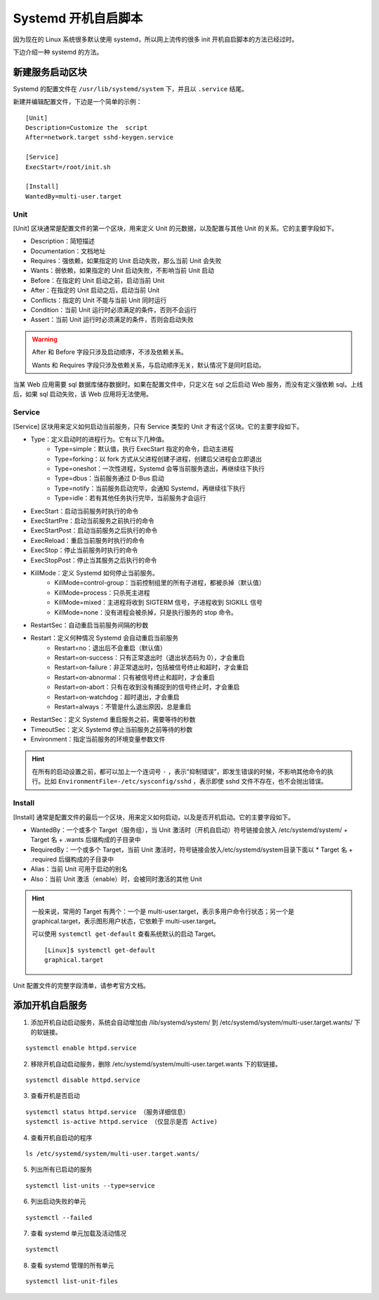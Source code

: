 Systemd 开机自启脚本
####################################

因为现在的 Linux 系统很多默认使用 systemd，所以网上流传的很多 init 开机自启脚本的方法已经过时。

下边介绍一种 systemd 的方法。

新建服务启动区块
****************************

Systemd 的配置文件在 ``/usr/lib/systemd/system`` 下，并且以 ``.service`` 结尾。

新建并编辑配置文件，下边是一个简单的示例：

.. highlight:: none

::

    [Unit]
    Description=Customize the  script
    After=network.target sshd-keygen.service

    [Service]
    ExecStart=/root/init.sh

    [Install]
    WantedBy=multi-user.target


Unit
====================================

[Unit] 区块通常是配置文件的第一个区块，用来定义 Unit 的元数据，以及配置与其他 Unit 的关系。它的主要字段如下。

* Description：简短描述
* Documentation：文档地址
* Requires：强依赖，如果指定的 Unit 启动失败，那么当前 Unit 会失败
* Wants：弱依赖，如果指定的 Unit 启动失败，不影响当前 Unit 启动
* Before：在指定的 Unit 启动之前，启动当前 Unit
* After：在指定的 Unit 启动之后，启动当前 Unit
* Conflicts：指定的 Unit 不能与当前 Unit 同时运行
* Condition：当前 Unit 运行时必须满足的条件，否则不会运行
* Assert：当前 Unit 运行时必须满足的条件，否则会启动失败

.. warning::

    After 和 Before 字段只涉及启动顺序，不涉及依赖关系。

    Wants 和 Requires 字段只涉及依赖关系，与启动顺序无关，默认情况下是同时启动。

当某 Web 应用需要 sql 数据库储存数据时。如果在配置文件中，只定义在 sql 之后启动 Web 服务，而没有定义强依赖 sql。上线后，如果 sql 启动失败，该 Web 应用将无法使用。


Service
====================================

[Service] 区块用来定义如何启动当前服务，只有 Service 类型的 Unit 才有这个区块。它的主要字段如下。

* Type：定义启动时的进程行为。它有以下几种值。
    * Type=simple：默认值，执行 ExecStart 指定的命令，启动主进程
    * Type=forking：以 fork 方式从父进程创建子进程，创建后父进程会立即退出
    * Type=oneshot：一次性进程，Systemd 会等当前服务退出，再继续往下执行
    * Type=dbus：当前服务通过 D-Bus 启动
    * Type=notify：当前服务启动完毕，会通知 Systemd，再继续往下执行
    * Type=idle：若有其他任务执行完毕，当前服务才会运行
* ExecStart：启动当前服务时执行的命令
* ExecStartPre：启动当前服务之前执行的命令
* ExecStartPost：启动当前服务之后执行的命令
* ExecReload：重启当前服务时执行的命令
* ExecStop：停止当前服务时执行的命令
* ExecStopPost：停止当其服务之后执行的命令
* KillMode：定义 Systemd 如何停止当前服务。
    * KillMode=control-group：当前控制组里的所有子进程，都被杀掉（默认值）
    * KillMode=process：只杀死主进程
    * KillMode=mixed：主进程将收到 SIGTERM 信号，子进程收到 SIGKILL 信号
    * KillMode=none：没有进程会被杀掉，只是执行服务的 stop 命令。
* RestartSec：自动重启当前服务间隔的秒数
* Restart：定义何种情况 Systemd 会自动重启当前服务
    * Restart=no：退出后不会重启（默认值）
    * Restart=on-success：只有正常退出时（退出状态码为 0），才会重启
    * Restart=on-failure：非正常退出时，包括被信号终止和超时，才会重启
    * Restart=on-abnormal：只有被信号终止和超时，才会重启
    * Restart=on-abort：只有在收到没有捕捉到的信号终止时，才会重启
    * Restart=on-watchdog：超时退出，才会重启
    * Restart=always：不管是什么退出原因，总是重启
* RestartSec：定义 Systemd 重启服务之前，需要等待的秒数
* TimeoutSec：定义 Systemd 停止当前服务之前等待的秒数
* Environment：指定当前服务的环境变量参数文件


.. hint::

    在所有的启动设置之前，都可以加上一个连词号 ``-`` ，表示“抑制错误”，即发生错误的时候，不影响其他命令的执行。比如 ``EnvironmentFile=-/etc/sysconfig/sshd`` ，表示即使 sshd 文件不存在，也不会抛出错误。


Install
====================================

[Install] 通常是配置文件的最后一个区块，用来定义如何启动，以及是否开机启动。它的主要字段如下。

* WantedBy：一个或多个 Target（服务组），当 Unit 激活时（开机自启动）符号链接会放入 /etc/systemd/system/ + Target 名 + .wants 后缀构成的子目录中
* RequiredBy：一个或多个 Target，当前 Unit 激活时，符号链接会放入/etc/systemd/system目录下面以 * Target 名 + .required 后缀构成的子目录中
* Alias：当前 Unit 可用于启动的别名
* Also：当前 Unit 激活（enable）时，会被同时激活的其他 Unit


.. hint::

    一般来说，常用的 Target 有两个：一个是 multi-user.target，表示多用户命令行状态；另一个是 graphical.target，表示图形用户状态，它依赖于 multi-user.target。

    可以使用 ``systemctl get-default`` 查看系统默认的启动 Target。

    ::

        [Linux]$ systemctl get-default
        graphical.target


Unit 配置文件的完整字段清单，请参考官方文档。

添加开机自启服务
****************************

1. 添加开机自动启动服务，系统会自动增加由 /lib/systemd/system/ 到 /etc/systemd/system/multi-user.target.wants/ 下的软链接。

::

    systemctl enable httpd.service

2. 移除开机自动启动服务，删除 /etc/systemd/system/multi-user.target.wants 下的软链接。

::

    systemctl disable httpd.service

3. 查看开机是否启动

::

    systemctl status httpd.service （服务详细信息）
    systemctl is-active httpd.service （仅显示是否 Active)

4. 查看开机自启动的程序

::

    ls /etc/systemd/system/multi-user.target.wants/

5. 列出所有已启动的服务

::

    systemctl list-units --type=service

6. 列出启动失败的单元

::

    systemctl --failed

7. 查看 systemd 单元加载及活动情况

::

    systemctl

8. 查看 systemd 管理的所有单元

::

    systemctl list-unit-files
